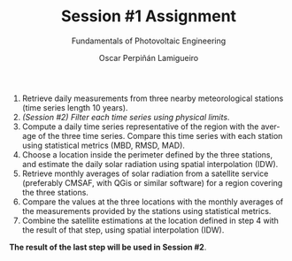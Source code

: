 #+TITLE: Session #1 Assignment
#+SUBTITLE: Fundamentals of Photovoltaic Engineering
#+AUTHOR:    Oscar Perpiñán Lamigueiro
#+EMAIL:     oscar.perpinan@upm.es
#+DATE: 
#+LANGUAGE:  en
#+OPTIONS:   num:t toc:nil \n:nil @:t ::t |:t ^:t -:t f:t *:t <:t
#+LATEX_HEADER: \usepackage{mathpazo}

1. Retrieve daily measurements from three nearby meteorological stations (time series length 10 years).
2. /(Session #2) Filter each time series using physical limits/.
3. Compute a daily time series representative of the region with the average of the three time series. Compare this time series with each station using statistical metrics (MBD, RMSD, MAD).
4. Choose a location inside the perimeter defined by the three stations, and estimate the daily solar radiation using spatial interpolation (IDW).
5. Retrieve monthly averages of solar radiation from a satellite service (preferably CMSAF, with QGis or similar software) for a region covering the three stations.
6. Compare the values at the three locations with the monthly averages of the measurements provided by the stations using statistical metrics.
7. Combine the satellite estimations at the location defined in step 4 with the result of that step, using spatial interpolation (IDW). 

*The result of the last step will be used in Session #2*.


